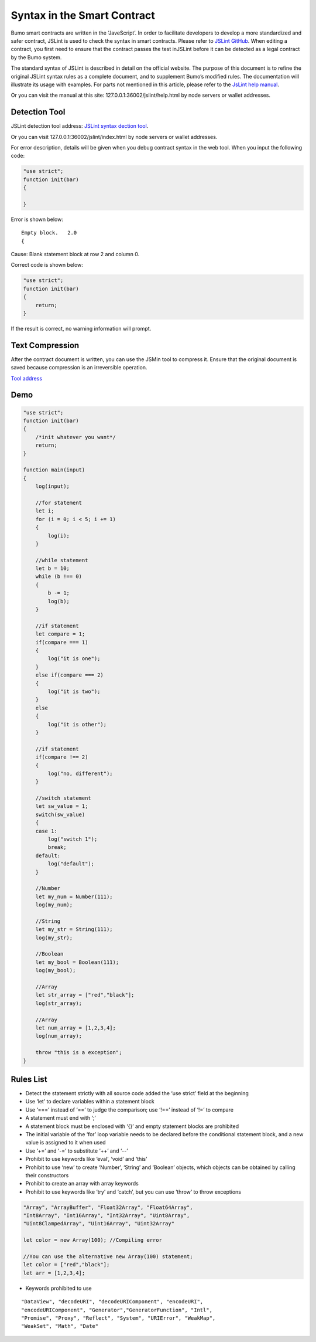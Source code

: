 Syntax in the Smart Contract
============================

Bumo smart contracts are written in the ‘JaveScript’. In order to
facilitate developers to develop a more standardized and safer contract,
JSLint is used to check the syntax in smart contracts. Please refer to
`JSLint GitHub <https://github.com/bumoproject/bumo/tree/master/src/web/jslint>`_. When editing a contract, you first need to
ensure that the contract passes the test inJSLint before it can be
detected as a legal contract by the Bumo system.

The standard syntax of JSLint is described in detail on the official
website. The purpose of this document is to refine the original JSLint
syntax rules as a complete document, and to supplement Bumo’s modified
rules. The documentation will illustrate its usage with examples. For
parts not mentioned in this article, please refer to the `JsLint help
manual <http://bumo.chinacloudapp.cn:36002/help.html>`_.

Or you can visit the manual at this site:
127.0.0.1:36002/jslint/help.html by node servers or wallet addresses.

Detection Tool
--------------

JSLint detection tool address: `JSLint syntax dection
tool <http://bumo.chinacloudapp.cn:36002/jslint.html>`_.

Or you can visit 127.0.0.1:36002/jslint/index.html by node servers or
wallet addresses.

For error description, details will be given when you debug contract
syntax in the web tool. When you input the following code:

.. code:: javascript


   "use strict";
   function init(bar)
   {
       
   }

Error is shown below:

::

   Empty block.   2.0
   {

Cause: Blank statement block at row 2 and column 0.

Correct code is shown below:

.. code:: javascript


   "use strict";
   function init(bar)
   {
       return;    
   }

If the result is correct, no warning information will prompt.

Text Compression
----------------

After the contract document is written, you can use the JSMin tool to
compress it. Ensure that the original document is saved because
compression is an irreversible operation.

`Tool address <https://github.com/bumoproject/bumo/tree/master/deploy/jsmin>`_

Demo
----

.. code:: javascript


   "use strict";
   function init(bar)
   {
       /*init whatever you want*/
       return;
   }

   function main(input) 
   {
       log(input);

       //for statement
       let i;
       for (i = 0; i < 5; i += 1) 
       {
           log(i);
       }

       //while statement
       let b = 10;
       while (b !== 0) 
       {
           b -= 1;
           log(b);
       }

       //if statement
       let compare = 1;
       if(compare === 1)
       {
           log("it is one");
       }
       else if(compare === 2)
       {
           log("it is two");
       }
       else
       {
           log("it is other");
       }

       //if statement
       if(compare !== 2)
       {
           log("no, different");
       }

       //switch statement
       let sw_value = 1;
       switch(sw_value)
       {
       case 1:
           log("switch 1");
           break;
       default:
           log("default");
       }

       //Number
       let my_num = Number(111);
       log(my_num);

       //String
       let my_str = String(111);
       log(my_str);

       //Boolean
       let my_bool = Boolean(111);
       log(my_bool);

       //Array
       let str_array = ["red","black"]; 
       log(str_array);

       //Array
       let num_array = [1,2,3,4];
       log(num_array);

       throw "this is a exception";
   }


Rules List
----------

- Detect the statement strictly with all source code added the ‘use
  strict’ field at the beginning

- Use ‘let’ to declare variables within a statement block

- Use ‘===’ instead of ‘==’ to judge the comparison; use ‘!==’ instead
  of ‘!=’ to compare

- A statement must end with ‘;’

- A statement block must be enclosed with ‘{}’ and empty statement
  blocks are prohibited

- The initial variable of the ‘for’ loop variable needs to be declared
  before the conditional statement block, and a new value is assigned
  to it when used

- Use ‘+=’ and ‘-=’ to substitute ‘++’ and ‘--’

- Prohibit to use keywords like ‘eval’, ‘void’ and ‘this’

- Prohibit to use ‘new’ to create ‘Number’, ‘String’ and ‘Boolean’
  objects, which objects can be obtained by calling their constructors

- Prohibit to create an array with array keywords

- Prohibit to use keywords like ‘try’ and ‘catch’, but you can use
  ‘throw’ to throw exceptions

.. code:: javascript

   "Array", "ArrayBuffer", "Float32Array", "Float64Array", 
   "Int8Array", "Int16Array", "Int32Array", "Uint8Array", 
   "Uint8ClampedArray", "Uint16Array", "Uint32Array"

   let color = new Array(100); //Compiling error

   //You can use the alternative new Array(100) statement;
   let color = ["red","black"]; 
   let arr = [1,2,3,4];

- Keywords prohibited to use

::

   "DataView", "decodeURI", "decodeURIComponent", "encodeURI", 
   "encodeURIComponent", "Generator","GeneratorFunction", "Intl", 
   "Promise", "Proxy", "Reflect", "System", "URIError", "WeakMap", 
   "WeakSet", "Math", "Date"
